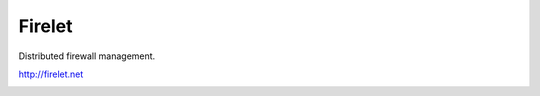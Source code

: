 Firelet
-------

Distributed firewall management.

http://firelet.net


.. image:: https://secure.travis-ci.org/FedericoCeratto/firelet.png?branch=master
   :target: http://travis-ci.org/FedericoCeratto/firelet
   :alt: Build status
   
.. image:: https://coveralls.io/repos/FedericoCeratto/firelet/badge.png?branch=master
   :target: https://coveralls.io/r/FedericoCeratto/firelet?branch=master
   :alt: Coverage

.. image:: https://pypip.in/download/firelet/badge.png
    :target: https://pypi.python.org/pypi//firelet/
    :alt: Downloads

.. image:: https://pypip.in/version/firelet/badge.png
    :target: https://pypi.python.org/pypi/firelet/
    :alt: Latest Version

.. image:: https://pypip.in/license/firelet/badge.png
    :target: https://pypi.python.org/pypi/firelet/
    :alt: License

